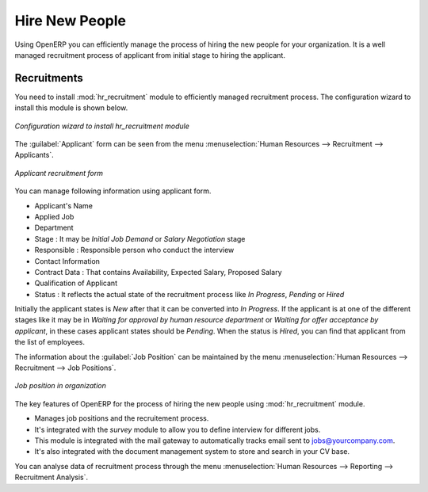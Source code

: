 
.. index::
   single: recruitments
..

Hire New People
===============

Using OpenERP you can efficiently manage the process of hiring the new people for your organization.
It is a well managed  recruitment process of applicant from initial stage to hiring the applicant.

Recruitments
------------

.. index::
   single: module; hr_recruitment

You need to install :mod:`hr_recruitment` module to efficiently managed  recruitment process.
The configuration wizard to install this module is shown below.

.. figure::  images/config_wiz_recruitment.png
   :scale: 50
   :align: center

   *Configuration wizard to install hr_recruitment module*

The :guilabel:`Applicant` form can be seen from the menu :menuselection:`Human Resources --> Recruitment --> Applicants`.

.. figure::  images/recruitment_applicant_form.png
   :scale: 50
   :align: center

   *Applicant recruitment form*

You can manage following information using applicant form.

* Applicant's Name
* Applied Job
* Department
* Stage : It may be  `Initial Job Demand` or  `Salary Negotiation` stage
* Responsible : Responsible person who conduct the interview
* Contact Information
* Contract Data : That contains Availability, Expected Salary, Proposed Salary
* Qualification of Applicant
* Status : It reflects the actual state of the recruitment process like `In Progress`, `Pending` or `Hired`

Initially the applicant states is `New` after that it can be converted into `In Progress`.
If the applicant is at one of the different stages like it may be in `Waiting for approval by human resource department` or `Waiting for offer acceptance by applicant`,
in these cases applicant states should be `Pending`. When the status is `Hired`, you can find that applicant from the list of employees.

The information about the :guilabel:`Job Position` can be maintained by the menu :menuselection:`Human Resources --> Recruitment --> Job Positions`.

.. figure::  images/recruitment_job_position.png
   :scale: 50
   :align: center

   *Job position in organization*

The key features of OpenERP for the process of hiring the new people using :mod:`hr_recruitment` module.

* Manages job positions and the recruitement process.
* It's integrated with the `survey` module to allow you to define interview for different jobs.
* This module is integrated with the mail gateway to automatically tracks email
  sent to jobs@yourcompany.com.
* It's also integrated with the document management system to store and search in your CV base.

You can analyse data of recruitment process through the menu :menuselection:`Human Resources --> Reporting --> Recruitment Analysis`.

.. Copyright © Open Object Press. All rights reserved.

.. You may take electronic copy of this publication and distribute it if you don't
.. change the content. You can also print a copy to be read by yourself only.

.. We have contracts with different publishers in different countries to sell and
.. distribute paper or electronic based versions of this book (translated or not)
.. in bookstores. This helps to distribute and promote the Open ERP product. It
.. also helps us to create incentives to pay contributors and authors using author
.. rights of these sales.

.. Due to this, grants to translate, modify or sell this book are strictly
.. forbidden, unless Tiny SPRL (representing Open Object Press) gives you a
.. written authorisation for this.

.. Many of the designations used by manufacturers and suppliers to distinguish their
.. products are claimed as trademarks. Where those designations appear in this book,
.. and Open Object Press was aware of a trademark claim, the designations have been
.. printed in initial capitals.

.. While every precaution has been taken in the preparation of this book, the publisher
.. and the authors assume no responsibility for errors or omissions, or for damages
.. resulting from the use of the information contained herein.

.. Published by Open Object Press, Grand Rosière, Belgium